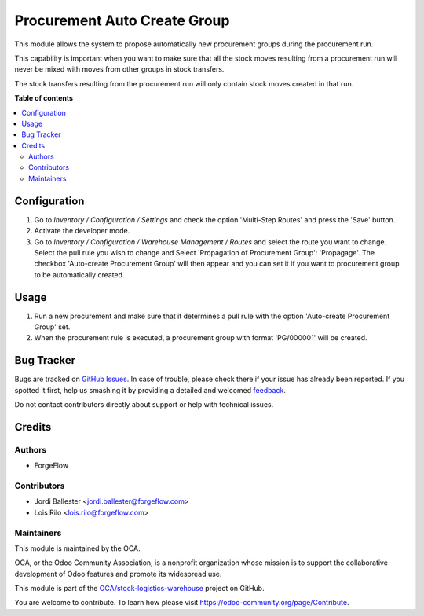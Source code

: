 =============================
Procurement Auto Create Group
=============================

.. !!!!!!!!!!!!!!!!!!!!!!!!!!!!!!!!!!!!!!!!!!!!!!!!!!!!
   !! This file is generated by oca-gen-addon-readme !!
   !! changes will be overwritten.                   !!
   !!!!!!!!!!!!!!!!!!!!!!!!!!!!!!!!!!!!!!!!!!!!!!!!!!!!

.. |badge1| image:: https://img.shields.io/badge/maturity-Production%2FStable-green.png
    :target: https://odoo-community.org/page/development-status
    :alt: Production/Stable
.. |badge2| image:: https://img.shields.io/badge/licence-AGPL--3-blue.png
    :target: http://www.gnu.org/licenses/agpl-3.0-standalone.html
    :alt: License: AGPL-3
.. |badge3| image:: https://img.shields.io/badge/github-OCA%2Fstock--logistics--warehouse-lightgray.png?logo=github
    :target: https://github.com/OCA/stock-logistics-warehouse/tree/12.0/procurement_auto_create_group
    :alt: OCA/stock-logistics-warehouse
.. |badge4| image:: https://img.shields.io/badge/weblate-Translate%20me-F47D42.png
    :target: https://translation.odoo-community.org/projects/stock-logistics-warehouse-12-0/stock-logistics-warehouse-12-0-procurement_auto_create_group
    :alt: Translate me on Weblate
.. |badge5| image:: https://img.shields.io/badge/runbot-Try%20me-875A7B.png
    :target: https://runbot.odoo-community.org/runbot/153/12.0
    :alt: Try me on Runbot

|badge1| |badge2| |badge3| |badge4| |badge5|

This module allows the system to propose automatically new procurement groups
during the procurement run.

This capability is important when you want to make sure that all the stock
moves resulting from a procurement run will never be mixed with moves from
other groups in stock transfers.

The stock transfers resulting from the procurement run will
only contain stock moves created in that run.

**Table of contents**

.. contents::
   :local:

Configuration
=============

#. Go to *Inventory / Configuration / Settings* and check the option
   'Multi-Step Routes' and press the 'Save' button.
#. Activate the developer mode.
#. Go to *Inventory / Configuration / Warehouse Management / Routes*
   and select the route you want to change. Select the pull rule you wish
   to change and Select 'Propagation of Procurement Group': 'Propagage'.
   The checkbox 'Auto-create Procurement Group' will then appear and you can
   set it if you want to procurement group to be automatically created.

Usage
=====

#. Run a new procurement and make sure that it determines a pull rule
   with the option 'Auto-create Procurement Group' set.
#. When the procurement rule is executed, a procurement group with
   format 'PG/000001' will be created.

Bug Tracker
===========

Bugs are tracked on `GitHub Issues <https://github.com/OCA/stock-logistics-warehouse/issues>`_.
In case of trouble, please check there if your issue has already been reported.
If you spotted it first, help us smashing it by providing a detailed and welcomed
`feedback <https://github.com/OCA/stock-logistics-warehouse/issues/new?body=module:%20procurement_auto_create_group%0Aversion:%2012.0%0A%0A**Steps%20to%20reproduce**%0A-%20...%0A%0A**Current%20behavior**%0A%0A**Expected%20behavior**>`_.

Do not contact contributors directly about support or help with technical issues.

Credits
=======

Authors
~~~~~~~

* ForgeFlow

Contributors
~~~~~~~~~~~~

* Jordi Ballester <jordi.ballester@forgeflow.com>
* Lois Rilo <lois.rilo@forgeflow.com>

Maintainers
~~~~~~~~~~~

This module is maintained by the OCA.

.. image:: https://odoo-community.org/logo.png
   :alt: Odoo Community Association
   :target: https://odoo-community.org

OCA, or the Odoo Community Association, is a nonprofit organization whose
mission is to support the collaborative development of Odoo features and
promote its widespread use.

This module is part of the `OCA/stock-logistics-warehouse <https://github.com/OCA/stock-logistics-warehouse/tree/12.0/procurement_auto_create_group>`_ project on GitHub.

You are welcome to contribute. To learn how please visit https://odoo-community.org/page/Contribute.
